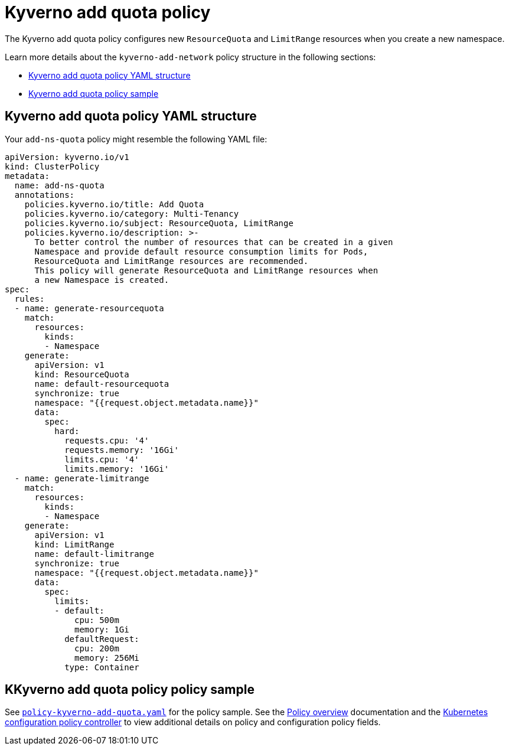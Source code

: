 [#kyverno-add-quota-policy]
= Kyverno add quota policy

The Kyverno add quota policy configures new `ResourceQuota` and `LimitRange` resources when you create a new namespace.

Learn more details about the `kyverno-add-network` policy structure in the following sections:

* <<kyverno-add-quota-policy-yaml-structure,Kyverno add quota policy YAML structure>>
* <<kyverno-add-quota-sample,Kyverno add quota policy sample>>

[#kyverno-add-qota-policy-yaml-structure]
== Kyverno add quota policy YAML structure

Your `add-ns-quota` policy might resemble the following YAML file:

[source,yaml]
----
apiVersion: kyverno.io/v1
kind: ClusterPolicy
metadata:
  name: add-ns-quota
  annotations:
    policies.kyverno.io/title: Add Quota
    policies.kyverno.io/category: Multi-Tenancy
    policies.kyverno.io/subject: ResourceQuota, LimitRange
    policies.kyverno.io/description: >-
      To better control the number of resources that can be created in a given
      Namespace and provide default resource consumption limits for Pods,
      ResourceQuota and LimitRange resources are recommended.
      This policy will generate ResourceQuota and LimitRange resources when
      a new Namespace is created.
spec:
  rules:
  - name: generate-resourcequota
    match:
      resources:
        kinds:
        - Namespace
    generate:
      apiVersion: v1
      kind: ResourceQuota
      name: default-resourcequota
      synchronize: true
      namespace: "{{request.object.metadata.name}}"
      data:
        spec:
          hard:
            requests.cpu: '4'
            requests.memory: '16Gi'
            limits.cpu: '4'
            limits.memory: '16Gi'
  - name: generate-limitrange
    match:
      resources:
        kinds:
        - Namespace
    generate:
      apiVersion: v1
      kind: LimitRange
      name: default-limitrange
      synchronize: true
      namespace: "{{request.object.metadata.name}}"
      data:
        spec:
          limits:
          - default:
              cpu: 500m
              memory: 1Gi
            defaultRequest:
              cpu: 200m
              memory: 256Mi
            type: Container
----

[#kyverno-add-quota-policy-sample]
== KKyverno add quota policy policy sample

See link:https://github.com/stolostron/policy-collection/blob/main/stable/CM-Configuration-Management/policy-kyverno-add-quota.yaml[`policy-kyverno-add-quota.yaml`] for the policy sample. See the xref:../governance/policy_intro.adoc#policy-overview[Policy overview] documentation and the xref:../governance/config_policy_ctrl.adoc#kubernetes-configuration-policy-controller[Kubernetes configuration policy controller] to view additional details on policy and configuration policy fields.
